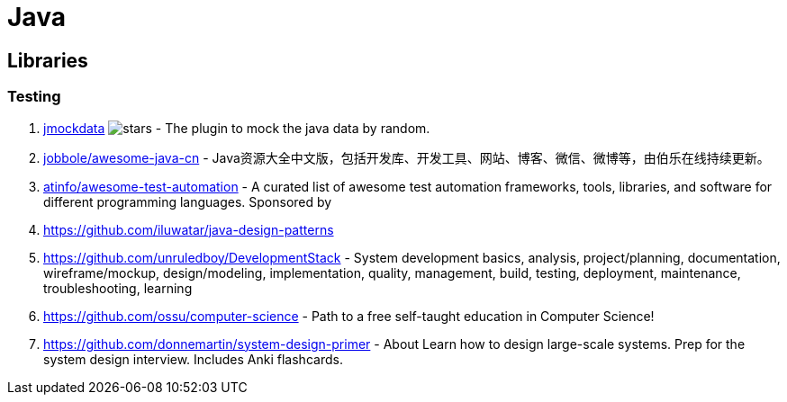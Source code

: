 [tech_Java]
= Java

== Libraries
=== Testing
1. https://github.com/jsonzou/jmockdata[jmockdata] image:https://img.shields.io/github/stars/jsonzou/jmockdata.svg?style=for-the-badge&colorB=BLUE&label=STARTS[stars] - The plugin to mock the java data by random.

1. https://github.com/jobbole/awesome-java-cn[jobbole/awesome-java-cn] - Java资源大全中文版，包括开发库、开发工具、网站、博客、微信、微博等，由伯乐在线持续更新。

1. https://github.com/atinfo/awesome-test-automation[atinfo/awesome-test-automation] - A curated list of awesome test automation frameworks, tools, libraries, and software for different programming languages. Sponsored by
1. https://github.com/iluwatar/java-design-patterns
1. https://github.com/unruledboy/DevelopmentStack - System development basics, analysis, project/planning, documentation, wireframe/mockup, design/modeling, implementation, quality, management, build, testing, deployment, maintenance, troubleshooting, learning
1. https://github.com/ossu/computer-science - Path to a free self-taught education in Computer Science!

1. https://github.com/donnemartin/system-design-primer - About Learn how to design large-scale systems. Prep for the system design interview. Includes Anki flashcards.
